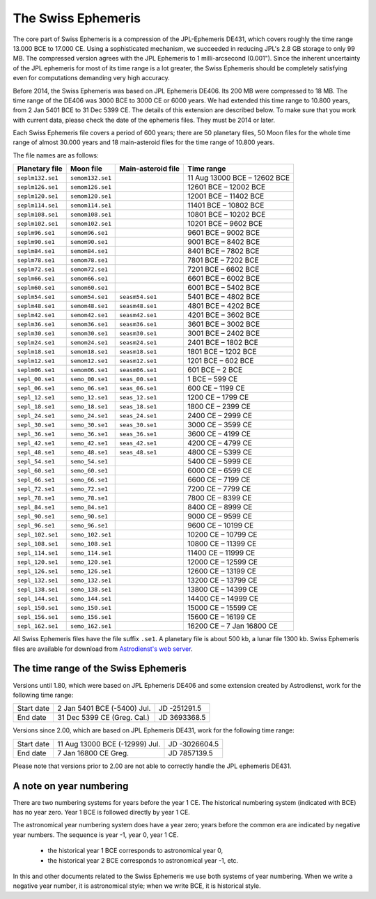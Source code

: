 The Swiss Ephemeris
===================

The core part of Swiss Ephemeris is a compression of the JPL-Ephemeris DE431,
which covers roughly the time range 13.000 BCE to 17.000 CE. Using a
sophisticated mechanism, we succeeded in reducing JPL's 2.8 GB storage to only
99 MB. The compressed version agrees with the JPL Ephemeris to 1
milli-arcsecond (0.001"). Since the inherent uncertainty of the JPL ephemeris
for most of its time range is a lot greater, the Swiss Ephemeris should be
completely satisfying even for computations demanding very high accuracy.

Before 2014, the Swiss Ephemeris was based on JPL Ephemeris DE406. Its 200 MB
were compressed to 18 MB. The time range of the DE406 was 3000 BCE to 3000 CE
or 6000 years. We had extended this time range to 10.800 years, from 2 Jan 5401
BCE to 31 Dec 5399 CE. The details of this extension are described below.
To make sure that you work with current data, please check the date of the
ephemeris files. They must be 2014 or later.

Each Swiss Ephemeris file covers a period of 600 years; there are 50 planetary
files, 50 Moon files for the whole time range of almost 30.000 years and 18
main-asteroid files for the time range of 10.800 years.

The file names are as follows:

=================== ================ ================== ============================
Planetary file      Moon file        Main-asteroid file Time range
=================== ================ ================== ============================
``seplm132.se1``    ``semom132.se1``                    11 Aug 13000 BCE – 12602 BCE
``seplm126.se1``    ``semom126.se1``                    12601 BCE – 12002 BCE
``seplm120.se1``    ``semom120.se1``                    12001 BCE – 11402 BCE
``seplm114.se1``    ``semom114.se1``                    11401 BCE – 10802 BCE
``seplm108.se1``    ``semom108.se1``                    10801 BCE – 10202 BCE
``seplm102.se1``    ``semom102.se1``                    10201 BCE – 9602 BCE
``seplm96.se1``     ``semom96.se1``                     9601 BCE – 9002 BCE
``seplm90.se1``     ``semom90.se1``                     9001 BCE – 8402 BCE
``seplm84.se1``     ``semom84.se1``                     8401 BCE – 7802 BCE
``seplm78.se1``     ``semom78.se1``                     7801 BCE – 7202 BCE
``seplm72.se1``     ``semom72.se1``                     7201 BCE – 6602 BCE
``seplm66.se1``     ``semom66.se1``                     6601 BCE – 6002 BCE
``seplm60.se1``     ``semom60.se1``                     6001 BCE – 5402 BCE
``seplm54.se1``     ``semom54.se1``  ``seasm54.se1``    5401 BCE – 4802 BCE
``seplm48.se1``     ``semom48.se1``  ``seasm48.se1``    4801 BCE – 4202 BCE
``seplm42.se1``     ``semom42.se1``  ``seasm42.se1``    4201 BCE – 3602 BCE
``seplm36.se1``     ``semom36.se1``  ``seasm36.se1``    3601 BCE – 3002 BCE
``seplm30.se1``     ``semom30.se1``  ``seasm30.se1``    3001 BCE – 2402 BCE
``seplm24.se1``     ``semom24.se1``  ``seasm24.se1``    2401 BCE – 1802 BCE
``seplm18.se1``     ``semom18.se1``  ``seasm18.se1``    1801 BCE – 1202 BCE
``seplm12.se1``     ``semom12.se1``  ``seasm12.se1``    1201 BCE – 602 BCE
``seplm06.se1``     ``semom06.se1``  ``seasm06.se1``    601 BCE – 2 BCE
``sepl_00.se1``     ``semo_00.se1``  ``seas_00.se1``    1 BCE – 599 CE
``sepl_06.se1``     ``semo_06.se1``  ``seas_06.se1``    600 CE – 1199 CE
``sepl_12.se1``     ``semo_12.se1``  ``seas_12.se1``    1200 CE – 1799 CE
``sepl_18.se1``     ``semo_18.se1``  ``seas_18.se1``    1800 CE – 2399 CE
``sepl_24.se1``     ``semo_24.se1``  ``seas_24.se1``    2400 CE – 2999 CE
``sepl_30.se1``     ``semo_30.se1``  ``seas_30.se1``    3000 CE – 3599 CE
``sepl_36.se1``     ``semo_36.se1``  ``seas_36.se1``    3600 CE – 4199 CE
``sepl_42.se1``     ``semo_42.se1``  ``seas_42.se1``    4200 CE – 4799 CE
``sepl_48.se1``     ``semo_48.se1``  ``seas_48.se1``    4800 CE – 5399 CE
``sepl_54.se1``     ``semo_54.se1``                     5400 CE – 5999 CE
``sepl_60.se1``     ``semo_60.se1``                     6000 CE – 6599 CE
``sepl_66.se1``     ``semo_66.se1``                     6600 CE – 7199 CE
``sepl_72.se1``     ``semo_72.se1``                     7200 CE – 7799 CE
``sepl_78.se1``     ``semo_78.se1``                     7800 CE – 8399 CE
``sepl_84.se1``     ``semo_84.se1``                     8400 CE – 8999 CE
``sepl_90.se1``     ``semo_90.se1``                     9000 CE – 9599 CE
``sepl_96.se1``     ``semo_96.se1``                     9600 CE – 10199 CE
``sepl_102.se1``    ``semo_102.se1``                    10200 CE – 10799 CE
``sepl_108.se1``    ``semo_108.se1``                    10800 CE – 11399 CE
``sepl_114.se1``    ``semo_114.se1``                    11400 CE – 11999 CE
``sepl_120.se1``    ``semo_120.se1``                    12000 CE – 12599 CE
``sepl_126.se1``    ``semo_126.se1``                    12600 CE – 13199 CE
``sepl_132.se1``    ``semo_132.se1``                    13200 CE – 13799 CE
``sepl_138.se1``    ``semo_138.se1``                    13800 CE – 14399 CE
``sepl_144.se1``    ``semo_144.se1``                    14400 CE – 14999 CE
``sepl_150.se1``    ``semo_150.se1``                    15000 CE – 15599 CE
``sepl_156.se1``    ``semo_156.se1``                    15600 CE – 16199 CE
``sepl_162.se1``    ``semo_162.se1``                    16200 CE – 7 Jan 16800 CE
=================== ================ ================== ============================

All Swiss Ephemeris files have the file suffix ``.se1``. A planetary file is
about 500 kb, a lunar file 1300 kb. Swiss Ephemeris files are available for
download from `Astrodienst's web server`_.

.. _Astrodienst's web server: https://www.astro.com/ftp/swisseph/ephe/

The time range of the Swiss Ephemeris
+++++++++++++++++++++++++++++++++++++

Versions until 1.80, which were based on JPL Ephemeris DE406 and some extension
created by Astrodienst, work for the following time range:

=========== =============================== ============
Start date  2 Jan 5401 BCE (-5400) Jul.     JD -251291.5
End date    31 Dec 5399 CE (Greg. Cal.)     JD 3693368.5
=========== =============================== ============

Versions since 2.00, which are based on JPL Ephemeris DE431, work for the
following time range:

=========== =============================== =============
Start date  11 Aug 13000 BCE (-12999) Jul.  JD -3026604.5
End date    7 Jan 16800 CE Greg.            JD 7857139.5
=========== =============================== =============

Please note that versions prior to 2.00 are not able to correctly handle the
JPL ephemeris DE431.

A note on year numbering
++++++++++++++++++++++++

There are two numbering systems for years before the year 1 CE. The historical
numbering system (indicated with BCE) has no year zero. Year 1 BCE is followed
directly by year 1 CE.

The astronomical year numbering system does have a year zero; years before the
common era are indicated by negative year numbers. The sequence is year -1,
year 0, year 1 CE.

 - the historical year 1 BCE corresponds to astronomical year 0,
 - the historical year 2 BCE corresponds to astronomical year -1, etc.

In this and other documents related to the Swiss Ephemeris we use both systems
of year numbering. When we write a negative year number, it is astronomical
style; when we write BCE, it is historical style.

..
